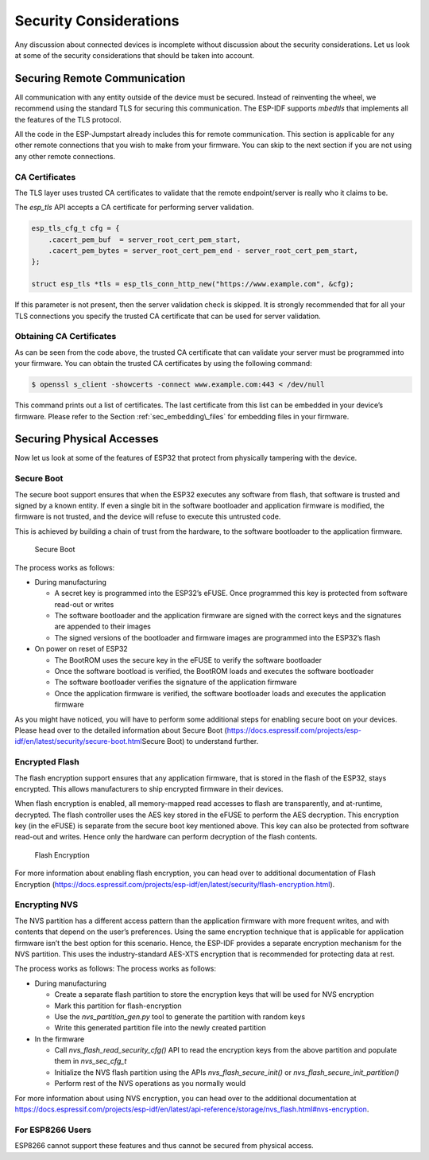 Security Considerations
=======================

Any discussion about connected devices is incomplete without discussion
about the security considerations. Let us look at some of the security
considerations that should be taken into account.

Securing Remote Communication
-----------------------------

All communication with any entity outside of the device must be secured.
Instead of reinventing the wheel, we recommend using the standard TLS
for securing this communication. The ESP-IDF supports *mbedtls* that
implements all the features of the TLS protocol.

All the code in the ESP-Jumpstart already includes this for remote
communication. This section is applicable for any other remote
connections that you wish to make from your firmware. You can skip to
the next section if you are not using any other remote connections.

CA Certificates
~~~~~~~~~~~~~~~

The TLS layer uses trusted CA certificates to validate that the remote
endpoint/server is really who it claims to be.

The *esp\_tls* API accepts a CA certificate for performing server
validation.

.. code:: c

            esp_tls_cfg_t cfg = {
                .cacert_pem_buf  = server_root_cert_pem_start,
                .cacert_pem_bytes = server_root_cert_pem_end - server_root_cert_pem_start,
            };

            struct esp_tls *tls = esp_tls_conn_http_new("https://www.example.com", &cfg);

If this parameter is not present, then the server validation check is
skipped. It is strongly recommended that for all your TLS connections
you specify the trusted CA certificate that can be used for server
validation.

Obtaining CA Certificates
~~~~~~~~~~~~~~~~~~~~~~~~~

As can be seen from the code above, the trusted CA certificate that can
validate your server must be programmed into your firmware. You can
obtain the trusted CA certificates by using the following command:

.. code:: bash

    $ openssl s_client -showcerts -connect www.example.com:443 < /dev/null

This command prints out a list of certificates. The last certificate
from this list can be embedded in your device’s firmware. Please refer
to the Section :ref:`sec_embedding\_files` for embedding files in your
firmware.

Securing Physical Accesses
--------------------------

Now let us look at some of the features of ESP32 that protect from
physically tampering with the device.

Secure Boot
~~~~~~~~~~~

The secure boot support ensures that when the ESP32 executes any
software from flash, that software is trusted and signed by a known
entity. If even a single bit in the software bootloader and application
firmware is modified, the firmware is not trusted, and the device will
refuse to execute this untrusted code.

This is achieved by building a chain of trust from the hardware, to the
software bootloader to the application firmware.

.. figure:: ../../_static/secure_boot.png
   :alt: Secure Boot

   Secure Boot

The process works as follows:

-  During manufacturing

   -  A secret key is programmed into the ESP32’s eFUSE. Once programmed
      this key is protected from software read-out or writes

   -  The software bootloader and the application firmware are signed
      with the correct keys and the signatures are appended to their
      images

   -  The signed versions of the bootloader and firmware images are
      programmed into the ESP32’s flash

-  On power on reset of ESP32

   -  The BootROM uses the secure key in the eFUSE to verify the
      software bootloader

   -  Once the software bootload is verified, the BootROM loads and
      executes the software bootloader

   -  The software bootloader verifies the signature of the application
      firmware

   -  Once the application firmware is verified, the software bootloader
      loads and executes the application firmware

As you might have noticed, you will have to perform some additional
steps for enabling secure boot on your devices. Please head over to the
detailed information about Secure Boot
(https://docs.espressif.com/projects/esp-idf/en/latest/security/secure-boot.html\ Secure
Boot) to understand further.

Encrypted Flash
~~~~~~~~~~~~~~~

The flash encryption support ensures that any application firmware, that
is stored in the flash of the ESP32, stays encrypted. This allows
manufacturers to ship encrypted firmware in their devices.

When flash encryption is enabled, all memory-mapped read accesses to
flash are transparently, and at-runtime, decrypted. The flash controller
uses the AES key stored in the eFUSE to perform the AES decryption. This
encryption key (in the eFUSE) is separate from the secure boot key
mentioned above. This key can also be protected from software read-out
and writes. Hence only the hardware can perform decryption of the flash
contents.

.. figure:: ../../_static/flash_encryption.png
   :alt: Flash Encryption

   Flash Encryption

For more information about enabling flash encryption, you can head over
to additional documentation of Flash Encryption
(https://docs.espressif.com/projects/esp-idf/en/latest/security/flash-encryption.html).

Encrypting NVS
~~~~~~~~~~~~~~

The NVS partition has a different access pattern than the application
firmware with more frequent writes, and with contents that depend on the
user’s preferences. Using the same encryption technique that is
applicable for application firmware isn’t the best option for this
scenario. Hence, the ESP-IDF provides a separate encryption mechanism
for the NVS partition. This uses the industry-standard AES-XTS
encryption that is recommended for protecting data at rest.

The process works as follows: The process works as follows:

-  During manufacturing

   -  Create a separate flash partition to store the encryption keys
      that will be used for NVS encryption

   -  Mark this partition for flash-encryption

   -  Use the *nvs\_partition\_gen.py* tool to generate the partition
      with random keys

   -  Write this generated partition file into the newly created
      partition

-  In the firmware

   -  Call *nvs\_flash\_read\_security\_cfg()* API to read the
      encryption keys from the above partition and populate them in
      *nvs\_sec\_cfg\_t*

   -  Initialize the NVS flash partition using the APIs
      *nvs\_flash\_secure\_init()* or
      *nvs\_flash\_secure\_init\_partition()*

   -  Perform rest of the NVS operations as you normally would

For more information about using NVS encryption, you can head over to
the additional documentation at
https://docs.espressif.com/projects/esp-idf/en/latest/api-reference/storage/nvs_flash.html#nvs-encryption.

For ESP8266 Users
~~~~~~~~~~~~~~~~~ 
ESP8266 cannot support these features and thus cannot be secured from physical access.
